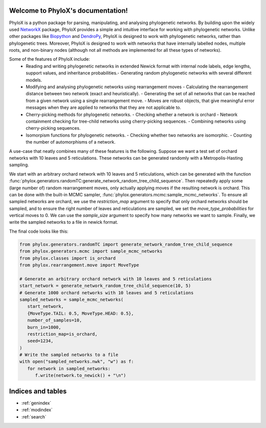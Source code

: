 .. PhyloX documentation master file, created by
   sphinx-quickstart on Sun Jul  9 20:29:15 2023.
   You can adapt this file completely to your liking, but it should at least
   contain the root `toctree` directive.

Welcome to PhyloX's documentation!
==================================

.. autosummary::
   :toctree: _autosummary
   :template: custom-module-template.rst
   :recursive:

   phylox

PhyloX is a python package for parsing, manipulating, and analysing phylogenetic networks.
By building upon the widely used `NetworkX <https://networkx.github.io/>`_ package, PhyloX provides a simple and intuitive interface for working with phylogenetic networks.
Unlike other packages like `Biopython <https://biopython.org/>`_ and `DendroPy <https://dendropy.org/>`_, PhyloX is designed to work with phylogenetic networks, rather than phylogenetic trees. 
Moreover, PhyloX is designed to work with networks that have internally labelled nodes, multiple roots, and non-binary nodes (although not all methods are implemented for all these types of networks).

Some of the features of PhyloX include:
 - Reading and writing phylogenetic networks in extended Newick format with internal node labels, edge lengths, support values, and inheritance probabilities.- Generating random phylogenetic networks with several different models.
 - Modifying and analysing phylogenetic networks using rearrangement moves
   - Calculating the rearrangement distance between two network (exact and heuristically).
   - Generating the set of all networks that can be reached from a given network using a single rearrangement move.
   - Moves are robust objects, that give meaningful error messages when they are applied to networks that they are not applicable to.
 - Cherry-picking methods for phylogenetic networks.
   - Checking whether a network is orchard
   - Network containment checking for tree-child networks using cherry-picking sequences.
   - Combining networks using cherry-picking sequences.
 - Isomorpism functions for phylogenetic networks.
   - Checking whether two networks are isomorphic.
   - Counting the number of automorphisms of a network.

A use-case that neatly combines many of these features is the following. Suppose we want a test set of orchard networks with 10 leaves and 5 reticulations. These networks can be generated randomly with a Metropolis-Hasting sampling. 

We start with an arbitrary orchard network with 10 leaves and 5 reticulations, which can be generated with the function :func:`phylox.generators.randomTC:generate_network_random_tree_child_sequence`.
Then repeatedly apply some (large number of) random rearrangement moves, only actually applying moves if the resulting network is orchard.
This can be done with the built-in MCMC sampler, :func:`phylox.generators.mcmc:sample_mcmc_networks`. 
To ensure all sampled networks are orchard, we use the `restriction_map` argument to specify that only orchard networks should be sampled, and to ensure the right number of leaves and reticulations are sampled, we set the `move_type_probabilities` for vertical moves to 0.
We can use the `sample_size` argument to specify how many networks we want to sample.
Finally, we write the sampled networks to a file in newick format.

The final code looks like this:

.. code-block:: python

   from phylox.generators.randomTC import generate_network_random_tree_child_sequence
   from phylox.generators.mcmc import sample_mcmc_networks
   from phylox.classes import is_orchard
   from phylox.rearrangement.move import MoveType

   # Generate an arbitrary orchard network with 10 leaves and 5 reticulations
   start_network = generate_network_random_tree_child_sequence(10, 5)
   # Generate 1000 orchard networks with 10 leaves and 5 reticulations
   sampled_networks = sample_mcmc_networks(
      start_network, 
      {MoveType.TAIL: 0.5, MoveType.HEAD: 0.5},
      number_of_samples=10, 
      burn_in=1000,
      restriction_map=is_orchard, 
      seed=1234,
   )
   # Write the sampled networks to a file
   with open("sampled_networks.nwk", "w") as f:
      for network in sampled_networks:
         f.write(network.to_newick() + "\n")


Indices and tables
==================

* :ref:`genindex`
* :ref:`modindex`
* :ref:`search`
